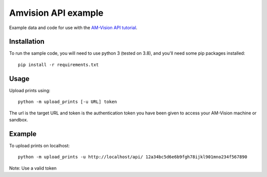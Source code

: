 Amvision API example
====================

Example data and code for use with the `AM-Vision API tutorial <https://docs.am-flow.com/amvision/api/tutorial.html>`_.

Installation
------------

To run the sample code, you will need to use python 3 (tested on 3.8), and you'll need some pip packages installed::

    pip install -r requirements.txt

Usage
-----

Upload prints using::

    python -m upload_prints [-u URL] token

The url is the target URL and token is the authentication token you have been given to access your AM-Vision machine or sandbox.

Example
-------

To upload prints on localhost::

    python -m upload_prints -u http://localhost/api/ 12a34bc5d6e6b9fgh78ijkl901mno234f567890
Note: Use a valid token

